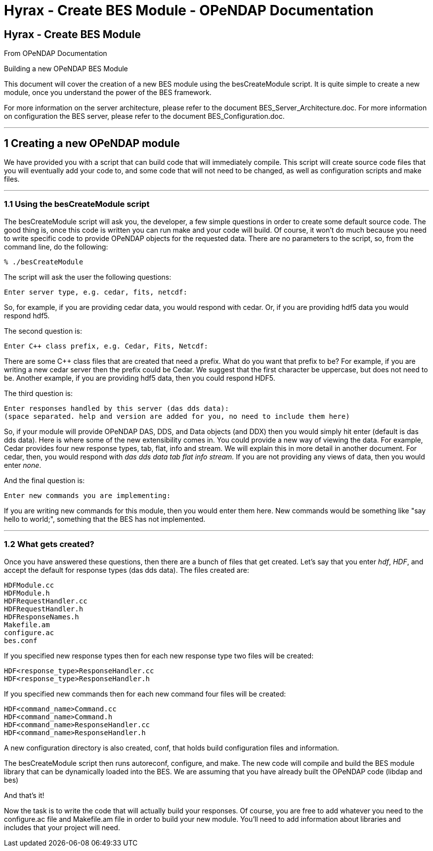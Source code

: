 Hyrax - Create BES Module - OPeNDAP Documentation
=================================================

[[firstHeading]]
Hyrax - Create BES Module
-------------------------

From OPeNDAP Documentation

Building a new OPeNDAP BES Module

This document will cover the creation of a new BES module using the
besCreateModule script. It is quite simple to create a new module, once
you understand the power of the BES framework.

For more information on the server architecture, please refer to the
document BES_Server_Architecture.doc. For more information on
configuration the BES server, please refer to the document
BES_Configuration.doc.

'''''

1 Creating a new OPeNDAP module
-------------------------------

We have provided you with a script that can build code that will
immediately compile. This script will create source code files that you
will eventually add your code to, and some code that will not need to be
changed, as well as configuration scripts and make files.

'''''

1.1 Using the besCreateModule script
~~~~~~~~~~~~~~~~~~~~~~~~~~~~~~~~~~~~

The besCreateModule script will ask you, the developer, a few simple
questions in order to create some default source code. The good thing
is, once this code is written you can run make and your code will build.
Of course, it won't do much because you need to write specific code to
provide OPeNDAP objects for the requested data. There are no parameters
to the script, so, from the command line, do the following:

-------------------
% ./besCreateModule
-------------------

The script will ask the user the following questions:

--------------------------------------------
Enter server type, e.g. cedar, fits, netcdf:
--------------------------------------------

So, for example, if you are providing cedar data, you would respond with
cedar. Or, if you are providing hdf5 data you would respond hdf5.

The second question is:

-------------------------------------------------
Enter C++ class prefix, e.g. Cedar, Fits, Netcdf:
-------------------------------------------------

There are some C++ class files that are created that need a prefix. What
do you want that prefix to be? For example, if you are writing a new
cedar server then the prefix could be Cedar. We suggest that the first
character be uppercase, but does not need to be. Another example, if you
are providing hdf5 data, then you could respond HDF5.

The third question is:

-----------------------------------------------------------------------------------
Enter responses handled by this server (das dds data):
(space separated. help and version are added for you, no need to include them here)
-----------------------------------------------------------------------------------

So, if your module will provide OPeNDAP DAS, DDS, and Data objects (and
DDX) then you would simply hit enter (default is das dds data). Here is
where some of the new extensibility comes in. You could provide a new
way of viewing the data. For example, Cedar provides four new response
types, tab, flat, info and stream. We will explain this in more detail
in another document. For cedar, then, you would respond with 'das dds
data tab flat info stream.' If you are not providing any views of data,
then you would enter 'none'.

And the final question is:

----------------------------------------
Enter new commands you are implementing:
----------------------------------------

If you are writing new commands for this module, then you would enter
them here. New commands would be something like "say hello to world;",
something that the BES has not implemented.

'''''

1.2 What gets created?
~~~~~~~~~~~~~~~~~~~~~~

Once you have answered these questions, then there are a bunch of files
that get created. Let's say that you enter 'hdf', 'HDF', and accept the
default for response types (das dds data). The files created are:

--------------------
HDFModule.cc
HDFModule.h
HDFRequestHandler.cc
HDFRequestHandler.h
HDFResponseNames.h
Makefile.am
configure.ac
bes.conf
--------------------

If you specified new response types then for each new response type two
files will be created:

------------------------------------
HDF<response_type>ResponseHandler.cc
HDF<response_type>ResponseHandler.h
------------------------------------

If you specified new commands then for each new command four files will
be created:

-----------------------------------
HDF<command_name>Command.cc
HDF<command_name>Command.h
HDF<command_name>ResponseHandler.cc
HDF<command_name>ResponseHandler.h
-----------------------------------

A new configuration directory is also created, conf, that holds build
configuration files and information.

The besCreateModule script then runs autoreconf, configure, and make.
The new code will compile and build the BES module library that can be
dynamically loaded into the BES. We are assuming that you have already
built the OPeNDAP code (libdap and bes)

And that's it!

Now the task is to write the code that will actually build your
responses. Of course, you are free to add whatever you need to the
configure.ac file and Makefile.am file in order to build your new
module. You'll need to add information about libraries and includes that
your project will need.

